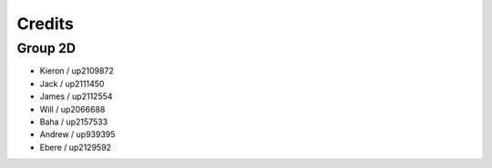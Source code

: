 Credits
=====
.. _credits

Group 2D
~~~~~~~~

- Kieron / up2109872
- Jack / up2111450
- James / up2112554
- Will / up2066688
- Baha / up2157533
- Andrew / up939395
- Ebere / up2129592
